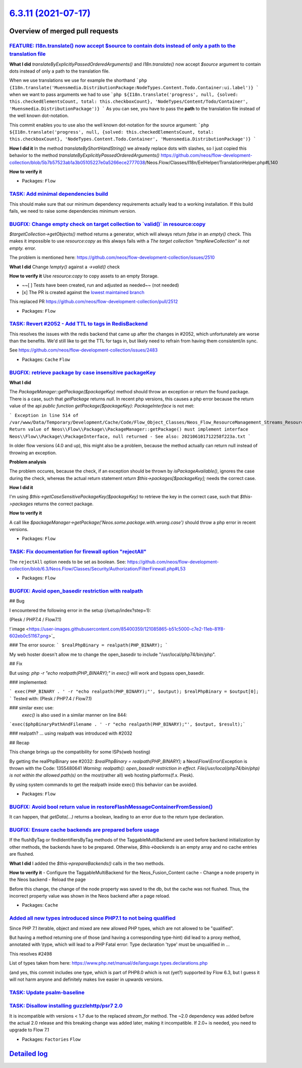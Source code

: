 `6.3.11 (2021-07-17) <https://github.com/neos/flow-development-collection/releases/tag/6.3.11>`_
================================================================================================

Overview of merged pull requests
~~~~~~~~~~~~~~~~~~~~~~~~~~~~~~~~

`FEATURE: I18n.translate() now accept $source to contain dots instead of only a path to the translation file <https://github.com/neos/flow-development-collection/pull/2476>`_
------------------------------------------------------------------------------------------------------------------------------------------------------------------------------

**What I did**
`translateByExplicitlyPassedOrderedArguments()` and `I18n.translate()` now accept `$source` argument to contain dots instead of only a path to the translation file.

When we use translations we use for example the shorthand
```php
{I18n.translate('Muensmedia.DistributionPackage:NodeTypes.Content.Todo.Container:ui.label')}
```
when we want to pass arguments we had to use
```php
${I18n.translate('progress', null, {solved: this.checkedElementsCount, total: this.checkboxCount}, 'NodeTypes/Content/Todo/Container', 'Muensmedia.DistributionPackage')}
```
As you can see, you have to pass the **path** to the translation file instead of the well known dot-notation.

This commit enables you to use also the well known dot-notation for the source argument:
```php
${I18n.translate('progress', null, {solved: this.checkedElementsCount, total: this.checkboxCount}, 'NodeTypes.Content.Todo.Container', 'Muensmedia.DistributionPackage')}
```

**How I did it**
In the method `translateByShortHandString()` we already replace dots with slashes, so I just copied this behavior to the method `translateByExplicitlyPassedOrderedArguments()`
https://github.com/neos/flow-development-collection/blob/`5b7b57523ab1a3b05105227e0a5266ece2777038 <https://github.com/neos/flow-development-collection/commit/5b7b57523ab1a3b05105227e0a5266ece2777038>`_/Neos.Flow/Classes/I18n/EelHelper/TranslationHelper.php#L140

**How to verify it**

* Packages: ``Flow``

`TASK: Add minimal dependencies build <https://github.com/neos/flow-development-collection/pull/2454>`_
-------------------------------------------------------------------------------------------------------

This should make sure that our minimum dependency requirements actually lead to a working installation.
If this build fails, we need to raise some dependencies minimum version.

`BUGFIX: Change empty check on target collection to \`valid()\` in resource:copy <https://github.com/neos/flow-development-collection/pull/2513>`_
--------------------------------------------------------------------------------------------------------------------------------------------------

`$targetCollection->getObjects()` method returns a generator, which will always return `false` in an `empty()` check.
This makes it impossible to use `resource:copy` as this always fails with a `The target collection "tmpNewCollection" is not empty.` error.

The problem is mentioned here: https://github.com/neos/flow-development-collection/issues/2510

**What I did**
Change `!empty()` against a `->valid()` check

**How to verify it**
Use `resource:copy` to copy assets to an empty Storage.

- ~~[ ] Tests have been created, run and adjusted as needed~~ (not needed)
- [x] The PR is created against the `lowest maintained branch <https://www.neos.io/features/release-roadmap.html>`_

This replaced PR https://github.com/neos/flow-development-collection/pull/2512

* Packages: ``Flow``

`TASK: Revert #2052 - Add TTL to tags in RedisBackend <https://github.com/neos/flow-development-collection/pull/2516>`_
-----------------------------------------------------------------------------------------------------------------------

This resolves the issues with the redis backend that came up after the changes in #2052, which unfortunately are worse than the benefits. We'd still like to get the TTL for tags in, but likely need to refrain from having them consistent/in sync.

See https://github.com/neos/flow-development-collection/issues/2483

* Packages: ``Cache`` ``Flow``

`BUGFIX: retrieve package by case insensitive packageKey <https://github.com/neos/flow-development-collection/pull/2493>`_
--------------------------------------------------------------------------------------------------------------------------

**What I did**

The `PackageManager::getPackage($packageKey)` method should throw an exception or return the found package. There is a case, such that `getPackage` returns `null`. In recent php versions, this causes a php error because the return value of the api `public function getPackage($packageKey): PackageInterface` is not met:

```
Exception in line 514 of /var/www/Data/Temporary/Development/Cache/Code/Flow_Object_Classes/Neos_Flow_ResourceManagement_Streams_ResourceStreamWrapper.php: Return value of Neos\\Flow\\Package\\PackageManager::getPackage() must implement interface Neos\\Flow\\Package\\PackageInterface, null returned - See also: 202106101712258f223a.txt
```

In older flow versions (4.0 and up), this might also be a problem, because the method actually can return null instead of throwing an exception.

**Problem analysis**

The problem occures, because the check, if an exception should be thrown by `isPackageAvailable()`, ignores the case during the check, whereas the actual return statement `return $this->packages[$packageKey];` needs the correct case.

**How I did it**

I'm using `$this->getCaseSensitivePackageKey($packageKey)` to retrieve the key in the correct case, such that `$this->packages` returns the correct package.

**How to verify it**

A call like `$packageManager->getPackage('Neos.some.package.with.wrong.case')` should throw a php error in recent versions.

* Packages: ``Flow``

`TASK: Fix documentation for firewall option "rejectAll" <https://github.com/neos/flow-development-collection/pull/2514>`_
--------------------------------------------------------------------------------------------------------------------------

The ``rejectAll`` option needs to be set as boolean. 
See:  https://github.com/neos/flow-development-collection/blob/6.3/Neos.Flow/Classes/Security/Authorization/FilterFirewall.php#L53

* Packages: ``Flow``

`BUGFIX: Avoid open_basedir restriction with realpath <https://github.com/neos/flow-development-collection/pull/2491>`_
-----------------------------------------------------------------------------------------------------------------------

## Bug

I encountered the following error in the setup (/setup/index?step=1):

(Plesk / PHP7.4 / Flow7.1)

!`image <https://user-images.githubusercontent.com/85400359/121085865-b51c5000-c7e2-11eb-81f8-602eb0c51167.png>`_

### The error source:
```
$realPhpBinary = realpath(PHP_BINARY);
```

My web hoster doesn't allow me to change the open_basedir to include "/usr/local/php74/bin/php".


## Fix

But using:
`php -r "echo realpath(PHP_BINARY);"`
in `exec()` will work and bypass open_basedir.

### implemented:

```
exec(PHP_BINARY . ' -r "echo realpath(PHP_BINARY);"', $output);
$realPhpBinary = $output[0];
```
Tested with:
(Plesk / PHP7.4 / Flow7.1)


### similar exec use:
 `exec()` is also used in a similar manner on line 844:
```exec($phpBinaryPathAndFilename . ' -r "echo realpath(PHP_BINARY);"', $output, $result);```


### realpath?
... using realpath was introduced with #2032

## Recap

This change brings up the compatibility for some ISPs(web hosting)

By getting the realPhpBinary see #2032:
`$realPhpBinary = realpath(PHP_BINARY);`
a Neos\\Flow\\Error\\Exception is thrown with the Code: 1355480641
`Warning: realpath(): open_basedir restriction in effect. File(/usr/local/php74/bin/php) is not within the allowed path(s)`
on the most(rather all) web hosting platforms(f.x. Plesk).

By using system commands to get the realpath inside exec() this behavior can be avoided.

* Packages: ``Flow``

`BUGFIX: Avoid bool return value in restoreFlashMessageContainerFromSession() <https://github.com/neos/flow-development-collection/pull/2499>`_
-----------------------------------------------------------------------------------------------------------------------------------------------

It can happen, that `getData(…)` returns a boolean, leading to an error
due to the return type declaration.

`BUGFIX: Ensure cache backends are prepared before usage <https://github.com/neos/flow-development-collection/pull/2500>`_
--------------------------------------------------------------------------------------------------------------------------

If the flushByTag or findIdentifiersByTag methods of the TaggableMultiBackend are used before backend initialization by other methods, the backends have to be prepared. Otherwise, `$this->backends` is an empty array and no cache entries are flushed.

**What I did**
I added the `$this->prepareBackends()` calls in the two methods.

**How to verify it**
- Configure the TaggableMultiBackend for the Neos_Fusion_Content cache
- Change a node property in the Neos backend
- Reload the page

Before this change, the change of the node property was saved to the db, but the cache was not flushed. Thus, the incorrect property value was shown in the Neos backend after a page reload.

* Packages: ``Cache``

`Added all new types introduced since PHP7.1 to not being qualified <https://github.com/neos/flow-development-collection/pull/2503>`_
-------------------------------------------------------------------------------------------------------------------------------------

Since PHP 7.1 iterable, object and mixed are new allowed PHP types, which are not allowed to be "qualified".

But having a method returning one of those (and having a corresponding type-hint) did lead to a proxy method, annotated with \\type, which will lead to a PHP Fatal error: Type declaration 'type' must be unqualified in ...

This resolves #2498

List of types taken from here:
https://www.php.net/manual/de/language.types.declarations.php

(and yes, this commit includes one type, which is part of PHP8.0 which is not (yet?) supported by Flow 6.3, but I guess it will not harm anyone and definitely makes live easier in upwards versions.

`TASK: Update psalm-baseline <https://github.com/neos/flow-development-collection/pull/2504>`_
----------------------------------------------------------------------------------------------

`TASK: Disallow installing guzzlehttp/psr7 2.0 <https://github.com/neos/flow-development-collection/pull/2502>`_
----------------------------------------------------------------------------------------------------------------

It is incompatible with versions < 1.7 due to the replaced `stream_for` method. The ~2.0 dependency was added before the actual 2.0 release and this breaking change was added later, making it incompatible. If 2.0+ is needed, you need to upgrade to Flow 7.1

* Packages: ``Factories`` ``Flow``

`Detailed log <https://github.com/neos/flow-development-collection/compare/6.3.10...6.3.11>`_
~~~~~~~~~~~~~~~~~~~~~~~~~~~~~~~~~~~~~~~~~~~~~~~~~~~~~~~~~~~~~~~~~~~~~~~~~~~~~~~~~~~~~~~~~~~~~
